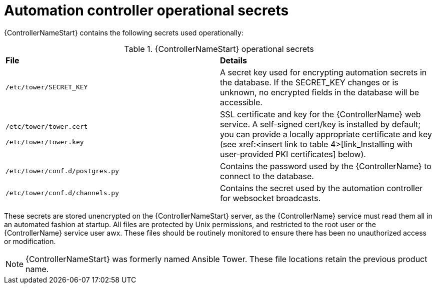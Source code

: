 // Module included in the following assemblies: 
// downstream/assemblies/assembly-hardening-aap.adoc

[id="ref-automation-controller-operational-secrets_{context}"]

= Automation controller operational secrets

[role="abstract"]

{ControllerNameStart} contains the following secrets used operationally:

.{ControllerNameStart} operational secrets
|===
| *File* | *Details* 
| `/etc/tower/SECRET_KEY` | A secret key used for encrypting automation secrets in the database. If the SECRET_KEY changes or is unknown, no encrypted fields in the database will be accessible.

| `/etc/tower/tower.cert`

`/etc/tower/tower.key`| SSL certificate and key for the {ControllerName} web service. A self-signed cert/key is installed by default; you can provide a locally appropriate certificate and key (see xref:<insert link to table 4>[link_Installing with user-provided PKI certificates] below).

| `/etc/tower/conf.d/postgres.py` | Contains the password used by the {ControllerName} to connect to the database.

| `/etc/tower/conf.d/channels.py` | Contains the secret used by the automation controller for websocket broadcasts.
|===

These secrets are stored unencrypted on the {ControllerNameStart} server, as the {ControllerName} service must read them all in an automated fashion at startup. All files are protected by Unix permissions, and restricted to the root user or the {ControllerName} service user awx. These files should be routinely monitored to ensure there has been no unauthorized access or modification.

[NOTE]
====
{ControllerNameStart} was formerly named Ansible Tower. These file locations retain the previous product name.
====
